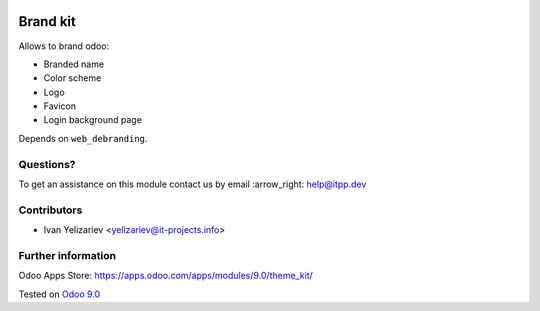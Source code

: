 .. image:: https://itpp.dev/images/infinity-readme.png
   :alt: Tested and maintained by IT Projects Labs
   :target: https://itpp.dev

===========
 Brand kit
===========

Allows to brand odoo:

* Branded name
* Color scheme
* Logo
* Favicon
* Login background page

Depends on ``web_debranding``.

Questions?
==========

To get an assistance on this module contact us by email :arrow_right: help@itpp.dev

Contributors
============
* Ivan Yelizariev <yelizariev@it-projects.info>

Further information
===================

Odoo Apps Store: https://apps.odoo.com/apps/modules/9.0/theme_kit/


Tested on `Odoo 9.0 <https://github.com/odoo/odoo/commit/c902437247d36ca7945d30b8d75b55f4f7c4855e>`_
